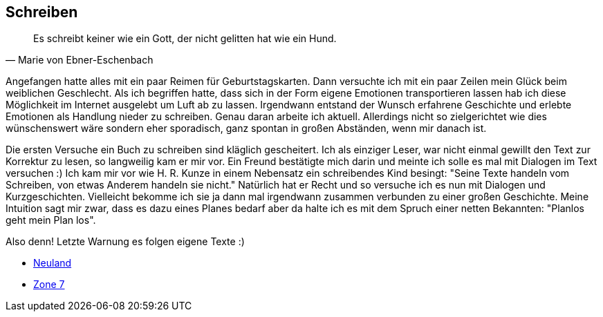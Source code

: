 == Schreiben
[quote, Marie von Ebner-Eschenbach]
Es schreibt keiner wie ein Gott, der nicht gelitten hat wie ein Hund.

Angefangen hatte alles mit ein paar Reimen für Geburtstagskarten. Dann versuchte ich mit ein paar Zeilen mein Glück beim weiblichen Geschlecht.
Als ich begriffen hatte, dass sich in der Form eigene Emotionen transportieren lassen hab ich diese Möglichkeit im Internet ausgelebt um Luft
ab zu lassen. Irgendwann entstand der Wunsch erfahrene Geschichte und erlebte Emotionen als Handlung nieder zu schreiben. Genau daran arbeite
ich aktuell. Allerdings nicht so zielgerichtet wie dies wünschenswert wäre sondern eher sporadisch, ganz spontan in großen Abständen,
wenn mir danach ist.

Die ersten Versuche ein Buch zu schreiben sind kläglich gescheitert. Ich als einziger Leser, war nicht einmal gewillt den Text zur Korrektur zu lesen,
so langweilig kam er mir vor. Ein Freund bestätigte mich darin und meinte ich solle es mal mit Dialogen im Text versuchen :) Ich kam mir vor wie
H. R. Kunze in einem Nebensatz ein schreibendes Kind besingt: "Seine Texte handeln vom Schreiben, von etwas Anderem handeln sie nicht." Natürlich hat
er Recht und so versuche ich es nun mit Dialogen und Kurzgeschichten. Vielleicht bekomme ich sie ja dann mal irgendwann zusammen verbunden zu einer großen Geschichte.
Meine Intuition sagt mir zwar, dass es dazu eines Planes bedarf aber da halte ich es mit dem Spruch einer netten Bekannten: "Planlos geht mein Plan los".

Also denn! Letzte Warnung es folgen eigene Texte :)

* link:https://huluvu424242.github.io/open-books/neuland/inhalt.html[Neuland,role=external,window=_blank]
* link:https://huluvu424242.github.io/open-books/zone7/einstieg.html[Zone 7,role=external,window=_blank]

